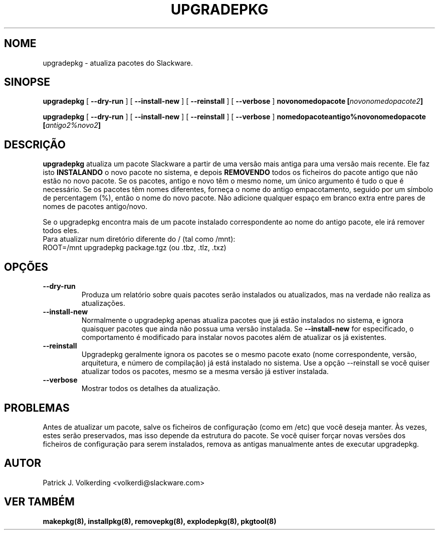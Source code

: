 .\" empty
.ds g 
.\" -*- nroff -*-
.\" empty
.ds G 
.de  Tp
.ie \\n(.$=0:((0\\$1)*2u>(\\n(.lu-\\n(.iu)) .TP
.el .TP "\\$1"
..
.\" Like TP, but if specified indent is more than half
.\" the current line-length - indent, use the default indent.
.\"*******************************************************************
.\"
.\" This file was generated with po4a. Translate the source file.
.\"
.\"*******************************************************************
.TH UPGRADEPKG 8 "31 Maio 2002" "Versão Slackware 8.1.0" 
.SH NOME
upgradepkg \- atualiza pacotes do Slackware.
.SH SINOPSE
\fBupgradepkg\fP [ \fB\-\-dry\-run\fP ] [ \fB\-\-install\-new\fP ] [ \fB\-\-reinstall\fP ] [
\fB\-\-verbose\fP ] \fBnovonomedopacote\fP \fB[\fP\fInovonomedopacote2\fP\fB]\fP
.LP
\fBupgradepkg\fP [ \fB\-\-dry\-run\fP ] [ \fB\-\-install\-new\fP ] [ \fB\-\-reinstall\fP ] [
\fB\-\-verbose\fP ] \fBnomedopacoteantigo%novonomedopacote\fP
\fB[\fP\fIantigo2%novo2\fP\fB]\fP
.SH DESCRIÇÃO
\fBupgradepkg\fP atualiza um pacote Slackware a partir de uma versão mais
antiga para uma versão mais recente. Ele faz isto \fBINSTALANDO\fP o novo
pacote no sistema, e depois \fBREMOVENDO\fP todos os ficheiros do pacote antigo
que não estão no novo pacote. Se os pacotes, antigo e novo têm o mesmo nome,
um único argumento é tudo o que é necessário. Se os pacotes têm nomes
diferentes, forneça o nome do antigo empacotamento, seguido por um símbolo
de percentagem (%), então o nome do novo pacote. Não adicione qualquer
espaço em branco extra entre pares de nomes de pacotes antigo/novo.

Se o upgradepkg encontra mais de um pacote instalado correspondente ao nome
do antigo pacote, ele irá remover todos eles.
.TP 
Para atualizar num diretório diferente do / (tal como /mnt):
.TP 
ROOT=/mnt upgradepkg package.tgz (ou .tbz, .tlz, .txz)
.SH OPÇÕES
.TP 
\fB\-\-dry\-run\fP
Produza um relatório sobre quais pacotes serão instalados ou atualizados,
mas na verdade não realiza as atualizações.
.TP 
\fB\-\-install\-new\fP
Normalmente o upgradepkg apenas atualiza pacotes que já estão instalados no
sistema, e ignora quaisquer pacotes que ainda não possua uma versão
instalada. Se \fB\-\-install\-new\fP for especificado, o comportamento é
modificado para instalar novos pacotes além de atualizar os já existentes.
.TP 
\fB\-\-reinstall\fP
Upgradepkg geralmente ignora os pacotes se o mesmo pacote exato (nome
correspondente, versão, arquitetura, e número de compilação) já está
instalado no sistema. Use a opção \-\-reinstall se você quiser atualizar todos
os pacotes, mesmo se a mesma versão já estiver instalada.
.TP 
\fB\-\-verbose\fP
Mostrar todos os detalhes da atualização.
.SH PROBLEMAS
Antes de atualizar um pacote, salve os ficheiros de configuração (como em
/etc) que você deseja manter. Às vezes, estes serão preservados, mas isso
depende da estrutura do pacote. Se você quiser forçar novas versões dos
ficheiros de configuração para serem instalados, remova as antigas
manualmente antes de executar upgradepkg.
.SH AUTOR
Patrick J. Volkerding <volkerdi@slackware.com>
.SH "VER TAMBÉM"
\fBmakepkg(8),\fP \fBinstallpkg(8),\fP \fBremovepkg(8),\fP \fBexplodepkg(8),\fP
\fBpkgtool(8)\fP
